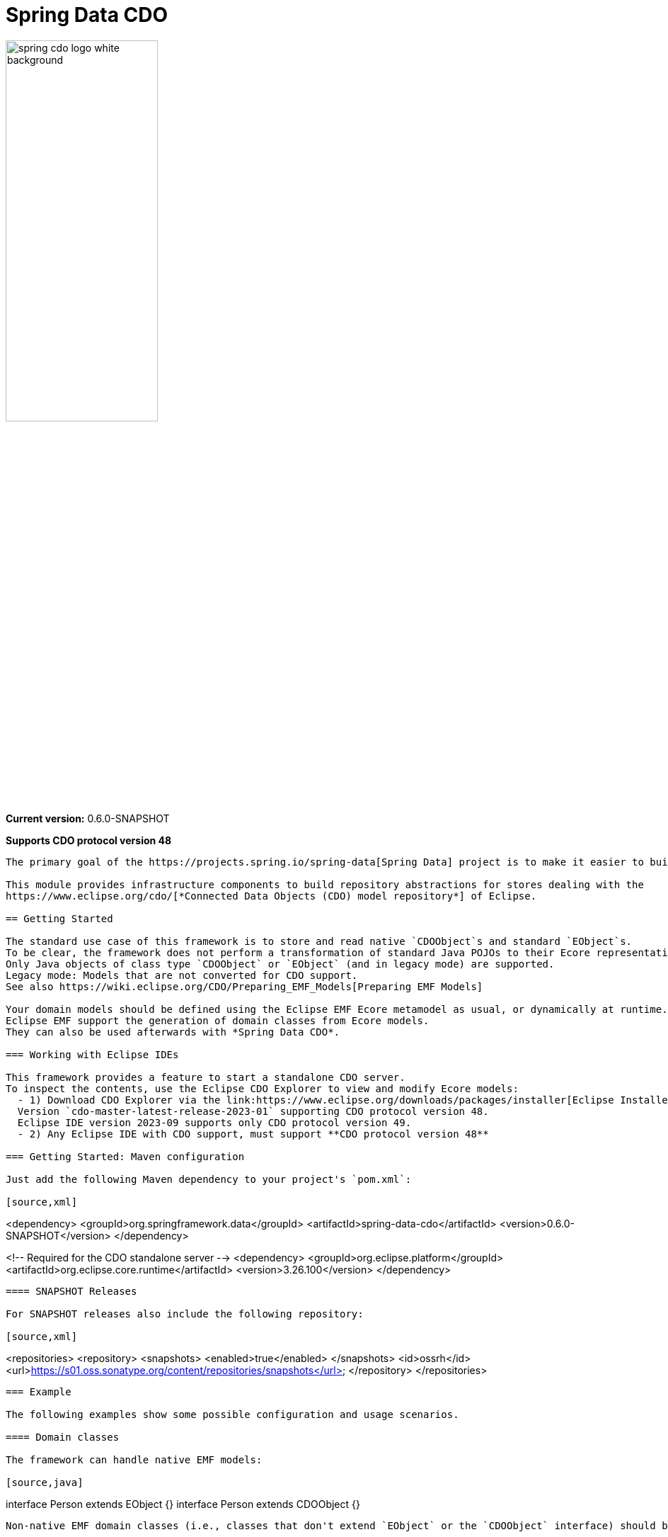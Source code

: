 = Spring Data CDO

image::./src/main/asciidoc/images/spring-cdo-logo-white-background.png[width=50%,scalewidth=6cm]

*Current version:* 0.6.0-SNAPSHOT

*Supports CDO protocol version 48*

----

The primary goal of the https://projects.spring.io/spring-data[Spring Data] project is to make it easier to build Spring-powered applications that use new data access technologies such as non-relational databases, map-reduce frameworks, and cloud based data services.

This module provides infrastructure components to build repository abstractions for stores dealing with the
https://www.eclipse.org/cdo/[*Connected Data Objects (CDO) model repository*] of Eclipse.

== Getting Started

The standard use case of this framework is to store and read native `CDOObject`s and standard `EObject`s.
To be clear, the framework does not perform a transformation of standard Java POJOs to their Ecore representatives.
Only Java objects of class type `CDOObject` or `EObject` (and in legacy mode) are supported.
Legacy mode: Models that are not converted for CDO support.
See also https://wiki.eclipse.org/CDO/Preparing_EMF_Models[Preparing EMF Models]

Your domain models should be defined using the Eclipse EMF Ecore metamodel as usual, or dynamically at runtime.
Eclipse EMF support the generation of domain classes from Ecore models.
They can also be used afterwards with *Spring Data CDO*.

=== Working with Eclipse IDEs

This framework provides a feature to start a standalone CDO server.
To inspect the contents, use the Eclipse CDO Explorer to view and modify Ecore models:
  - 1) Download CDO Explorer via the link:https://www.eclipse.org/downloads/packages/installer[Eclipse Installer]
  Version `cdo-master-latest-release-2023-01` supporting CDO protocol version 48.
  Eclipse IDE version 2023-09 supports only CDO protocol version 49.
  - 2) Any Eclipse IDE with CDO support, must support **CDO protocol version 48**

=== Getting Started: Maven configuration

Just add the following Maven dependency to your project's `pom.xml`:

[source,xml]
----
<dependency>
  <groupId>org.springframework.data</groupId>
  <artifactId>spring-data-cdo</artifactId>
  <version>0.6.0-SNAPSHOT</version>
</dependency>

<!-- Required for the CDO standalone server -->
<dependency>
  <groupId>org.eclipse.platform</groupId>
  <artifactId>org.eclipse.core.runtime</artifactId>
  <version>3.26.100</version>
</dependency>
----

==== SNAPSHOT Releases

For SNAPSHOT releases also include the following repository:

[source,xml]
----
<repositories>
    <repository>
        <snapshots>
            <enabled>true</enabled>
        </snapshots>
        <id>ossrh</id>
        <url>https://s01.oss.sonatype.org/content/repositories/snapshots</url>
    </repository>
</repositories>
----

=== Example

The following examples show some possible configuration and usage scenarios.

==== Domain classes

The framework can handle native EMF models:

[source,java]
----
// any auto-generated object of an EMF model or native CDO model
interface Person extends EObject {}
interface Person extends CDOObject {}
----

Non-native EMF domain classes (i.e., classes that don't extend `EObject` or the `CDOObject` interface) should be annotated in the following way to provide necessary details:

[source,java]
----
@CDO(path = "your/repository/resource/path",
        nsUri = "http://www.example.org/personDomainModel",
        ePackage = PersonDomainModelPackage.class,
        ePackageBaseClass = "org.example.ecore.personDomainModel.PersonDomainModelPackage"
)
class PersonWrapper {
    @Id
    CDOID id;
    @EObjectModel(classFor=Person.class)
    public Person model;
}
----

They effectively work like a wrapper for internal members, which are of class `EObject` or `CDOObject`.
Additionally, an ID must be specified of type `CDOID` using the `@Id` annotation feature of Spring.

==== Repository Definition

[source,java]
----
@Repository
public interface PersonRepository extends CdoRepository<PersonWrapper, CDOID> {
}
----

==== Some Remarks

With regard to EMF-related programming, the respective `EPackage` must be registered in the global package registry first (see https://download.eclipse.org/modeling/emf/emf/javadoc/2.9.0/[EPackage.Registry]).
The registry provides a mapping from namespace URIs to `EPackage` instances.

> Though, this framework has some internal mechanism to initialize the EPackage in the registry automatically, it may not always find it.

We advise to initialize the corresponding `EPackage` that is going to be used with this framework by using standard mechanisms of EMF:

[source,java]
----
    @BeforeClass
    public static void beforeClass() throws Exception {
        PersonDomainModelPackageImpl.init();
        // Or: EPackage.Registry.INSTANCE.put("http://www.example.org/personDomainModel", PersonDomainModelPackage.eINSTANCE);

        // This statement should not fail:
        EPackage ePackage = EPackage.Registry.INSTANCE.getEPackage("http://www.example.org/personDomainModel");
        Assert.notNull(ePackage, "Model Package couldn't be found in the EPackage Registry.");
    }
----

Especially when working with CDO the package should be registered locally and remotely:

[source,java]
----
CdoTemplate template = new CdoTemplate(factory);
CDOPackageRegistry.INSTANCE.put(BookstoreDomainModelPackage.eNS_URI, BookstoreDomainModelPackage.eINSTANCE);
CDOPackageRegistry remoteRegistry = template.getCDOPackageRegistry(); //acquire the remote CDO package registry
EPackage ePackage = remoteRegistry.getEPackage(BookstoreDomainModelPackage.eNS_URI);
if (ePackage == null) {
    remoteRegistry.put(BookstoreDomainModelPackage.eNS_URI, BookstoreDomainModelPackage.eINSTANCE);
}
----

=== Events

When required, one can listen to specific events emitted by some repository actions for adding extended behavior.
Events are implemented for Delete, Save and Insert operations, including "after" and "before" notions for fine-grained control.


== Building from Source

You do not need to build from source to use Spring Data for CDO (dependencies are deployed to the https://repo.spring.io[Central Repository]).
But if you want to try out the latest and greatest, Spring Data for CDO can be easily built with the regular `mvn` command,
or by using the https://github.com/takari/maven-wrapper[maven wrapper].
If you want to build with the regular `mvn` command, you will need https://maven.apache.org/download.cgi[Maven v3.8.3 or above].

You also need JDK 17.

To build Spring Data for CDO, execute the following commands in the terminal:

[source,shell]
----
# get all needed Eclipse dependencies first (need only to be executed once)
./mvnw clean validate -f ./spring-data-cdo-distribution/pom.xml -PfetchEclipseDependencies
# package and install the actual 'spring-data-cdo' dependency
./mvnw clean install -DskipTests
----

The dependencies are deployed to your local Maven repository usually located at `~/.m2/`.

=== Building reference documentation

Building the documentation builds also the project without running tests.

[source,bash]
----
 $ ./mvnw clean install -DskipTests -Pdistribute
----

The generated documentation is available from `target/site/reference/html/index.html`.
The Maven profile `distribute` is provided by `spring-data-parent`.
For more information see link:https://github.com/spring-projects/spring-data-build[https://github.com/spring-projects/spring-data-build] on how to set up the Asciidoc documentation.

=== Deploy

The Java artifacts are deployed to the Central Repository:

[source,shell]
----
mvn clean deploy -DskipTests -pl '!spring-data-cdo-distribution' -P release
----

== Code of Conduct

This project is governed by the link:CODE_OF_CONDUCT.adoc[Spring Code of Conduct].
By participating, you are expected to uphold this code of conduct.
Please report unacceptable behavior to dominik.grzelak@tu-dresden.de.

